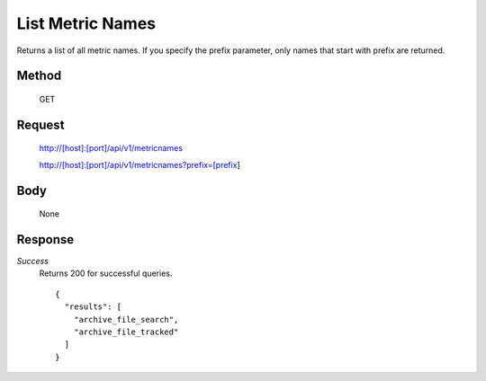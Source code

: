 =================
List Metric Names
=================

Returns a list of all metric names. If you specify the prefix parameter, only
names that start with prefix are returned.

------
Method
------
  GET

-------
Request
-------

  http://[host]:[port]/api/v1/metricnames

  http://[host]:[port]/api/v1/metricnames?prefix=[prefix]

----
Body
----

  None

--------
Response
--------
*Success*
  Returns 200 for successful queries.
  ::

    {
      "results": [
        "archive_file_search",
        "archive_file_tracked"
      ]
    }


